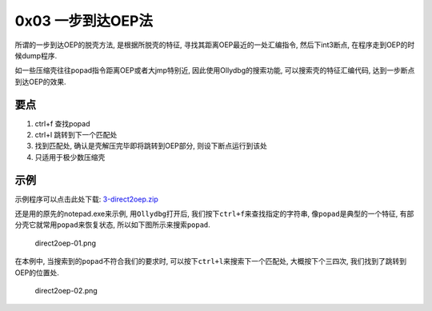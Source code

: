 0x03 一步到达OEP法
==================

所谓的一步到达OEP的脱壳方法, 是根据所脱壳的特征,
寻找其距离OEP最近的一处汇编指令, 然后下int3断点,
在程序走到OEP的时候dump程序.

如一些压缩壳往往popad指令距离OEP或者大jmp特别近,
因此使用Ollydbg的搜索功能, 可以搜索壳的特征汇编代码,
达到一步断点到达OEP的效果.

要点
----

1. ctrl+f 查找popad
2. ctrl+l 跳转到下一个匹配处
3. 找到匹配处, 确认是壳解压完毕即将跳转到OEP部分, 则设下断点运行到该处
4. 只适用于极少数压缩壳

示例
----

示例程序可以点击此处下载:
`3-direct2oep.zip <https://github.com/ctf-wiki/ctf-wiki/raw/master/reverse/unpack/example/3-direct2oep.zip>`__

还是用的原先的notepad.exe来示例, 用\ ``Ollydbg``\ 打开后,
我们按下\ ``ctrl+f``\ 来查找指定的字符串,
像\ ``popad``\ 是典型的一个特征,
有部分壳它就常用\ ``popad``\ 来恢复状态,
所以如下图所示来搜索\ ``popad``.

.. figure:: https://github.com/ctf-wiki/ctf-wiki/raw/master/reverse/unpack/figure/direct2oep-01.png
   :alt: direct2oep-01.png

   direct2oep-01.png

在本例中, 当搜索到的\ ``popad``\ 不符合我们的要求时,
可以按下\ ``ctrl+l``\ 来搜索下一个匹配处, 大概按下个三四次,
我们找到了跳转到OEP的位置处.

.. figure:: https://github.com/ctf-wiki/ctf-wiki/raw/master/reverse/unpack/figure/direct2oep-02.png
   :alt: direct2oep-02.png

   direct2oep-02.png
